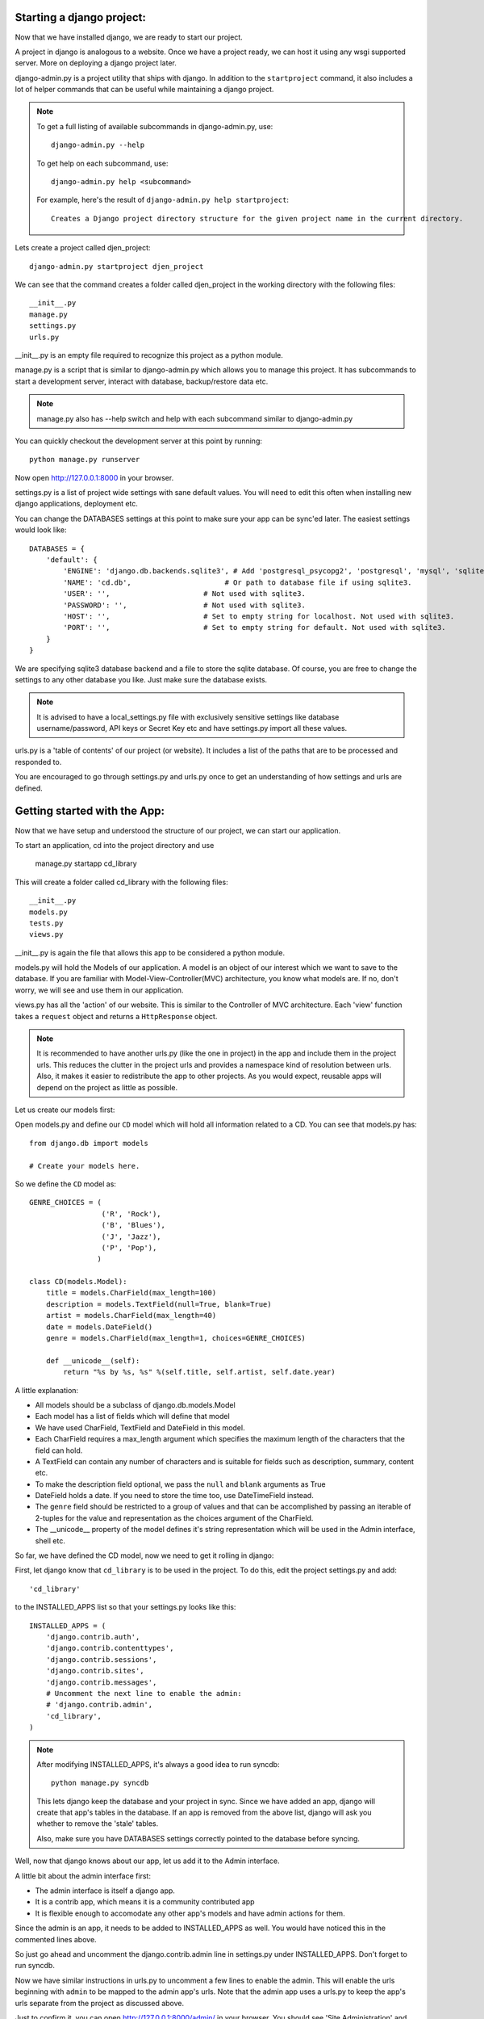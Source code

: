 Starting a django project:
==========================

Now that we have installed django, we are ready to start our project.

A project in django is analogous to a website. Once we have a project ready,
we can host it using any wsgi supported server. More on deploying a django project
later.

django-admin.py is a project utility that ships with django. In addition to the ``startproject``
command, it also includes a lot of helper commands that can be useful while maintaining a django
project.

.. note::

    To get a full listing of available subcommands in django-admin.py, use::

        django-admin.py --help

    To get help on each subcommand, use::

        django-admin.py help <subcommand>

    For example, here's the result of ``django-admin.py help startproject``::

        Creates a Django project directory structure for the given project name in the current directory.

Lets create a project called djen_project::

    django-admin.py startproject djen_project

We can see that the command creates a folder called djen_project in the working directory with the following files::

    __init__.py
    manage.py
    settings.py
    urls.py

__init__.py is an empty file required to recognize this project as a python module.

manage.py is a script that is similar to django-admin.py which allows you to manage this project. It has 
subcommands to start a development server, interact with database, backup/restore data etc.

.. note::

    manage.py also has --help switch and help with each subcommand similar to django-admin.py


You can quickly checkout the development server at this point by running::

    python manage.py runserver

Now open http://127.0.0.1:8000 in your browser.

settings.py is a list of project wide settings with sane default values. You will need to edit this often when
installing new django applications, deployment etc.

You can change the DATABASES settings at this point to make sure your app can be sync'ed later. The easiest 
settings would look like::

    DATABASES = {
        'default': {
            'ENGINE': 'django.db.backends.sqlite3', # Add 'postgresql_psycopg2', 'postgresql', 'mysql', 'sqlite3' or 'oracle'.
            'NAME': 'cd.db',                      # Or path to database file if using sqlite3.
            'USER': '',                      # Not used with sqlite3.
            'PASSWORD': '',                  # Not used with sqlite3.
            'HOST': '',                      # Set to empty string for localhost. Not used with sqlite3.
            'PORT': '',                      # Set to empty string for default. Not used with sqlite3.
        }
    }


We are specifying sqlite3 database backend and a file to store the sqlite database. Of course, you are free to change
the settings to any other database you like. Just make sure the database exists.

.. note::

    It is advised to have a local_settings.py file with exclusively sensitive settings like database username/password,
    API keys or Secret Key etc and have settings.py import all these values.

urls.py is a 'table of contents' of our project (or website). It includes a list of the paths that are to be processed
and responded to.

You are encouraged to go through settings.py and urls.py once to get an understanding of how settings and urls are defined.

Getting started with the App:
=============================

Now that we have setup and understood the structure of our project, we can start our application.

To start an application, cd into the project directory and use

    manage.py startapp cd_library

This will create a folder called cd_library with the  following files::

    __init__.py
    models.py
    tests.py
    views.py

__init__.py is again the file that allows this app to be considered a python module.

models.py will hold the Models of our application. A model is an object of our interest which we want to 
save to the database. If you are familiar with Model-View-Controller(MVC) architecture, you know what models are.
If no, don't worry, we will see and use them in our application.

views.py has all the 'action' of our website. This is similar to the Controller of MVC architecture. Each 'view' function
takes a ``request`` object and returns a ``HttpResponse`` object.

.. note::

    It is recommended to have another urls.py (like the one in project) in the app and include them in the project urls.
    This reduces the clutter in the project urls and provides a namespace kind of resolution between urls. Also, it makes
    it easier to redistribute the app to other projects. As you would expect, reusable apps will depend on the project as 
    little as possible.

Let us create our models first:

Open models.py and define our ``CD`` model which will hold all information related to a CD. You can see that models.py has::

   from django.db import models

   # Create your models here.

So we define the ``CD`` model as::

    GENRE_CHOICES = (
                     ('R', 'Rock'), 
                     ('B', 'Blues'),
                     ('J', 'Jazz'),
                     ('P', 'Pop'),
                    )

    class CD(models.Model):
        title = models.CharField(max_length=100)
        description = models.TextField(null=True, blank=True)
        artist = models.CharField(max_length=40)
        date = models.DateField()
        genre = models.CharField(max_length=1, choices=GENRE_CHOICES)

        def __unicode__(self):
            return "%s by %s, %s" %(self.title, self.artist, self.date.year)

A little explanation:

* All models should be a subclass of django.db.models.Model

* Each model has a list of fields which will define that model

* We have used CharField, TextField and DateField in this model.

* Each CharField requires a max_length argument which specifies the maximum length of the characters that 
  the field can hold.

* A TextField can contain any number of characters and is suitable for fields such as description, summary, content etc.

* To make the description field optional, we pass the ``null`` and ``blank`` arguments as True

* DateField holds a date. If you need to store the time too, use DateTimeField instead.

* The ``genre`` field should be restricted to a group of values and that can be accomplished by passing an iterable of 2-tuples
  for the value and representation as the choices argument of the CharField.

* The __unicode__ property of the model defines it's string representation which will be used in the Admin interface, shell etc.

So far, we have defined the CD model, now we need to get it rolling in django:

First, let django know that ``cd_library`` is to be used in the project. To do this, edit the project settings.py and add::

    'cd_library'

to the INSTALLED_APPS list so that your settings.py looks like this::

    INSTALLED_APPS = ( 
        'django.contrib.auth',
        'django.contrib.contenttypes',
        'django.contrib.sessions',
        'django.contrib.sites',
        'django.contrib.messages',
        # Uncomment the next line to enable the admin:
        # 'django.contrib.admin',
        'cd_library',
    )

.. note::

    After modifying INSTALLED_APPS, it's always a good idea to run syncdb::

        python manage.py syncdb

    This lets django keep the database and your project in sync. Since we have added an app, 
    django will create that app's tables in the database. If an app is removed from the above 
    list, django will ask you whether to remove the 'stale' tables.

    Also, make sure you have DATABASES settings correctly pointed to the database before syncing.

Well, now that django knows about our app, let us add it to the Admin interface.

A little bit about the admin interface first:

* The admin interface is itself a django app.

* It is a contrib app, which means it is a community contributed app

* It is flexible enough to accomodate any other app's models and have admin actions for them.

Since the admin is an app, it needs to be added to INSTALLED_APPS as well. You would have noticed this in the commented lines above.

So just go ahead and uncomment the django.contrib.admin line in settings.py under INSTALLED_APPS. Don't forget to run syncdb.

Now we have similar instructions in urls.py to uncomment a few lines to enable the admin. This will enable the urls beginning with
``admin`` to be mapped to the admin app's urls. Note that the admin app uses a urls.py to keep the app's urls separate from the project
as discussed above.

Just to confirm it, you can open http://127.0.0.1:8000/admin/ in your browser. You should see 'Site Administration' and actions for 'Auth'
and 'Sites' which are enabled by default.

Now to enable our app's models:

Go to the app's directory i.e. cd_library and create a file called admin.py and add the following lines::

    from django.contrib import admin
    from models import CD

    admin.site.register(CD)

So, we have 'registered' our ``CD`` model with the admin interface.

If you refresh the admin page, you can see the 'Cd_library' header and 'Cds' under it. Yes this is our app's model
and we can add/edit/delete any instances of our CD model through the admin interface. This is one of the most 
useful 'batteries' that django ships with.

